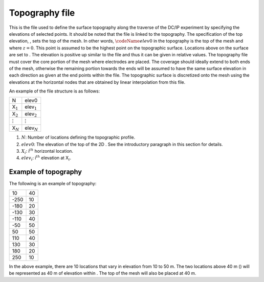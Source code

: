 .. _topo2d:

Topography file
===============

This is the file used to define the surface topography along the
traverse of the DC/IP experiment by specifying the elevations of
selected points. It should be noted that the file is linked to the
topography. The specification of the top elevation, , sets the top of
the mesh. In other words, :math:`\codeName{elev0}` in the topography is
the top of the mesh and where :math:`z=0`. This point is assumed to be
the highest point on the topographic surface. Locations above on the
surface are set to . The elevation is positive up similar to the file
and thus it can be given in relative values. The topography file must
cover the core portion of the mesh where electrodes are placed. The
coverage should ideally extend to both ends of the mesh, otherwise the
remaining portion towards the ends will be assumed to have the same
surface elevation in each direction as given at the end points within
the file. The topographic surface is discretized onto the mesh using the
elevations at the horizontal nodes that are obtained by linear
interpolation from this file.

An example of the file structure is as follows:

+------------------+--------------------+
| N                | elev0              |
+------------------+--------------------+
| X\ :math:`_1`    | elev\ :math:`_1`   |
+------------------+--------------------+
| X\ :math:`_2`    | elev\ :math:`_2`   |
+------------------+--------------------+
| :math:`\vdots`   | :math:`\vdots`     |
+------------------+--------------------+
| X\ :math:`_N`    | elev\ :math:`_N`   |
+------------------+--------------------+

#. :math:`N`: Number of locations defining the topographic profile.

#. :math:`elev0`: The elevation of the top of the 2D . See the introductory paragraph
   in this section for details.

#. :math:`X_i`: i\ :math:`^{th}` horizontal location.

#. :math:`elev_i`: i\ :math:`^{th}` elevation at X\ :math:`_i`.

Example of topography
---------------------

The following is an example of topography:

+--------+------+
| 10     | 40   |
+--------+------+
| -250   | 10   |
+--------+------+
| -180   | 20   |
+--------+------+
| -130   | 30   |
+--------+------+
| -110   | 40   |
+--------+------+
| -50    | 50   |
+--------+------+
| 50     | 50   |
+--------+------+
| 110    | 40   |
+--------+------+
| 130    | 30   |
+--------+------+
| 180    | 20   |
+--------+------+
| 250    | 10   |
+--------+------+

In the above example, there are 10 locations that vary in elevation from
10 to 50 m. The two locations above 40 m () will be represented as 40 m
of elevation within . The top of the mesh will also be placed at 40 m.
